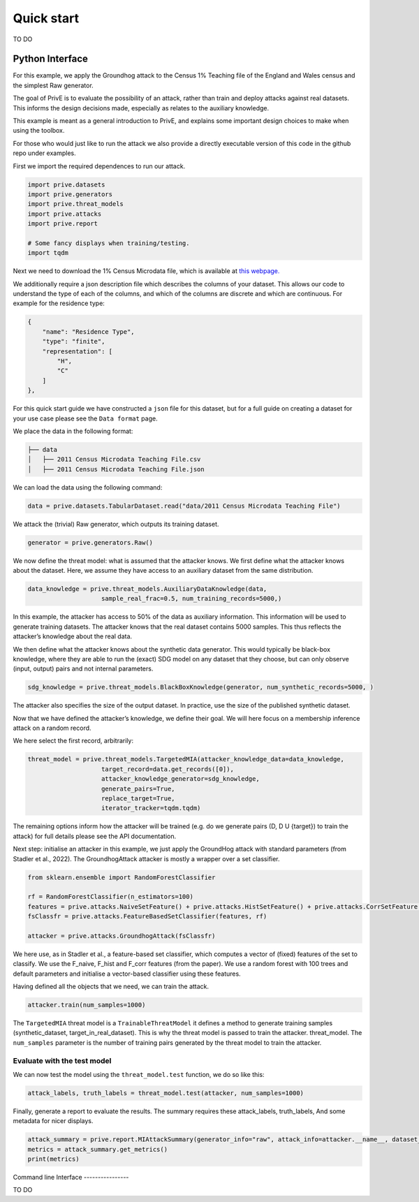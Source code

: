 Quick start
===========

TO DO

Python Interface
----------------

For this example, we apply the Groundhog attack to the Census 1%
Teaching file of the England and Wales census and the simplest Raw
generator.

The goal of PrivE is to evaluate the possibility of an attack, rather
than train and deploy attacks against real datasets. This informs the
design decisions made, especially as relates to the auxiliary knowledge.

This example is meant as a general introduction to PrivE, and explains
some important design choices to make when using the toolbox.

For those who would just like to run the attack we also provide a
directly executable version of this code in the github repo under
examples.

First we import the required dependences to run our attack.

.. code:: python

   import prive.datasets
   import prive.generators
   import prive.threat_models
   import prive.attacks
   import prive.report

   # Some fancy displays when training/testing.
   import tqdm

Next we need to download the 1% Census Microdata file, which is
available at `this
webpage. <https://www.ons.gov.uk/census/2011census/2011censusdata/censusmicrodata/microdatateachingfile>`__

We additionally require a json description file which describes the
columns of your dataset. This allows our code to understand the type of
each of the columns, and which of the columns are discrete and which are
continuous. For example for the residence type:

.. code:: json

   {
       "name": "Residence Type",
       "type": "finite",
       "representation": [
           "H",
           "C"
       ]
   },

For this quick start guide we have constructed a ``json`` file for this
dataset, but for a full guide on creating a dataset for your use case
please see the ``Data format`` page.

We place the data in the following format:

.. code:: bash

   ├── data 
   │   ├── 2011 Census Microdata Teaching File.csv
   │   ├── 2011 Census Microdata Teaching File.json

We can load the data using the following command:

.. code:: python


   data = prive.datasets.TabularDataset.read("data/2011 Census Microdata Teaching File")

We attack the (trivial) Raw generator, which outputs its training
dataset.

.. code:: python


   generator = prive.generators.Raw()

We now define the threat model: what is assumed that the attacker knows.
We first define what the attacker knows about the dataset. Here, we
assume they have access to an auxiliary dataset from the same
distribution.

.. code:: python


   data_knowledge = prive.threat_models.AuxiliaryDataKnowledge(data,
                       sample_real_frac=0.5, num_training_records=5000,)

In this example, the attacker has access to 50% of the data as auxiliary
information. This information will be used to generate training
datasets. The attacker knows that the real dataset contains 5000
samples. This thus reflects the attacker’s knowledge about the real
data.

We then define what the attacker knows about the synthetic data
generator. This would typically be black-box knowledge, where they are
able to run the (exact) SDG model on any dataset that they choose, but
can only observe (input, output) pairs and not internal parameters.

.. code:: python


   sdg_knowledge = prive.threat_models.BlackBoxKnowledge(generator, num_synthetic_records=5000, )

The attacker also specifies the size of the output dataset. In practice,
use the size of the published synthetic dataset.

Now that we have defined the attacker’s knowledge, we define their goal.
We will here focus on a membership inference attack on a random record.

We here select the first record, arbitrarily:

.. code:: python


   threat_model = prive.threat_models.TargetedMIA(attacker_knowledge_data=data_knowledge,
                       target_record=data.get_records([0]),
                       attacker_knowledge_generator=sdg_knowledge,
                       generate_pairs=True,
                       replace_target=True,
                       iterator_tracker=tqdm.tqdm)
                       

The remaining options inform how the attacker will be trained (e.g. do
we generate pairs (D, D U {target}) to train the attack) for full
details please see the API documentation.

Next step: initialise an attacker in this example, we just apply the
GroundHog attack with standard parameters (from Stadler et al., 2022).
The GroundhogAttack attacker is mostly a wrapper over a set classifier.

.. code:: python


   from sklearn.ensemble import RandomForestClassifier

   rf = RandomForestClassifier(n_estimators=100)
   features = prive.attacks.NaiveSetFeature() + prive.attacks.HistSetFeature() + prive.attacks.CorrSetFeature()
   fsClassfr = prive.attacks.FeatureBasedSetClassifier(features, rf) 

   attacker = prive.attacks.GroundhogAttack(fsClassfr)

We here use, as in Stadler et al., a feature-based set classifier, which
computes a vector of (fixed) features of the set to classify. We use the
F_naive, F_hist and F_corr features (from the paper). We use a random
forest with 100 trees and default parameters and initialise a
vector-based classifier using these features.

Having defined all the objects that we need, we can train the attack.

.. code:: python


   attacker.train(num_samples=1000)

The ``TargetedMIA`` threat model is a ``TrainableThreatModel`` it
defines a method to generate training samples (synthetic_dataset,
target_in_real_dataset). This is why the threat model is passed to train
the attacker. threat_model. The ``num_samples`` parameter is the number
of training pairs generated by the threat model to train the attacker.

Evaluate with the test model
~~~~~~~~~~~~~~~~~~~~~~~~~~~~

We can now test the model using the ``threat_model.test`` function, we
do so like this:

.. code:: python


   attack_labels, truth_labels = threat_model.test(attacker, num_samples=1000)

Finally, generate a report to evaluate the results. The summary requires
these attack_labels, truth_labels, And some metadata for nicer displays.

.. code:: python


   attack_summary = prive.report.MIAttackSummary(generator_info="raw", attack_info=attacker.__name__, dataset_info="Census", target_id="0" )
   metrics = attack_summary.get_metrics() 
   print(metrics)

Command line Interface ----------------

TO DO
